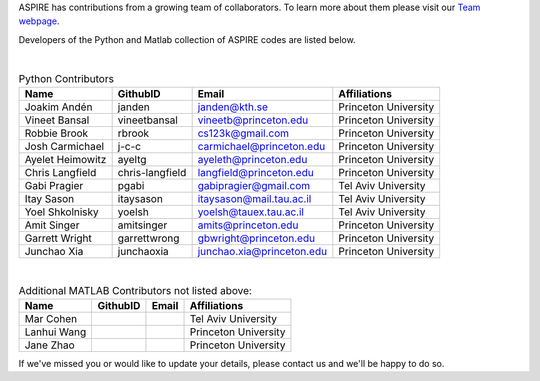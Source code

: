 ASPIRE has contributions from a growing team of collaborators.
To learn more about them please visit our `Team webpage <http://spr.math.princeton.edu/team>`_.

Developers of the Python and Matlab collection of ASPIRE codes are listed below.


|


.. table:: Python Contributors

   +------------------+-----------------+---------------------------+----------------------+
   | Name             | GithubID        | Email                     | Affiliations         |
   +==================+=================+===========================+======================+
   | Joakim Andén     | janden          | janden@kth.se             | Princeton University |
   +------------------+-----------------+---------------------------+----------------------+
   | Vineet Bansal    | vineetbansal    | vineetb@princeton.edu     | Princeton University |
   +------------------+-----------------+---------------------------+----------------------+
   | Robbie Brook     | rbrook          | cs123k@gmail.com          | Princeton University |
   +------------------+-----------------+---------------------------+----------------------+
   | Josh Carmichael  | j-c-c           | carmichael@princeton.edu  | Princeton University |
   +------------------+-----------------+---------------------------+----------------------+
   | Ayelet Heimowitz | ayeltg          | ayeleth@princeton.edu     | Princeton University |
   +------------------+-----------------+---------------------------+----------------------+
   | Chris Langfield  | chris-langfield | langfield@princeton.edu   | Princeton University |
   +------------------+-----------------+---------------------------+----------------------+
   | Gabi Pragier     | pgabi           | gabipragier@gmail.com     | Tel Aviv University  |
   +------------------+-----------------+---------------------------+----------------------+
   | Itay Sason       | itaysason       | itaysason@mail.tau.ac.il  | Tel Aviv University  |
   +------------------+-----------------+---------------------------+----------------------+
   | Yoel Shkolnisky  | yoelsh          | yoelsh@tauex.tau.ac.il    | Tel Aviv University  |
   +------------------+-----------------+---------------------------+----------------------+
   | Amit Singer      | amitsinger      | amits@princeton.edu       | Princeton University |
   +------------------+-----------------+---------------------------+----------------------+
   | Garrett Wright   | garrettwrong    | gbwright@princeton.edu    | Princeton University |
   +------------------+-----------------+---------------------------+----------------------+
   | Junchao Xia      | junchaoxia      | junchao.xia@princeton.edu | Princeton University |
   +------------------+-----------------+---------------------------+----------------------+

|


.. table:: Additional MATLAB Contributors not listed above:


   +-------------+----------+-------+----------------------+
   | Name        | GithubID | Email | Affiliations         |
   +=============+==========+=======+======================+
   | Mar Cohen   |          |       | Tel Aviv University  |
   +-------------+----------+-------+----------------------+
   | Lanhui Wang |          |       | Princeton University |
   +-------------+----------+-------+----------------------+
   | Jane Zhao   |          |       | Princeton University |
   +-------------+----------+-------+----------------------+


If we've missed you or would like to update your details, please contact us and we'll be happy to do so.
